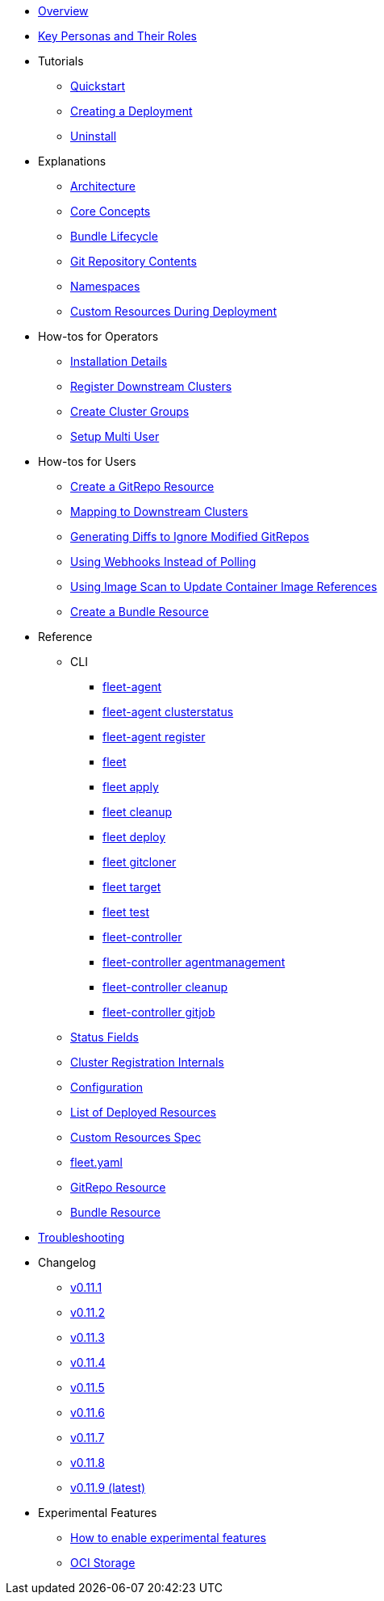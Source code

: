 * xref:index.adoc[Overview]
* xref:persona.adoc[Key Personas and Their Roles]
* Tutorials
** xref:tutorials\quickstart.adoc[Quickstart]
** xref:tutorials\tut-deployment.adoc[Creating a Deployment]
** xref:tutorials\uninstall.adoc[Uninstall]
* Explanations
** xref:explanations\architecture.adoc[Architecture]
** xref:explanations\concepts.adoc[Core Concepts]
** xref:explanations\ref-bundle-stages.adoc[Bundle Lifecycle]
** xref:explanations\gitrepo-content.adoc[Git Repository Contents]
** xref:explanations\namespaces.adoc[Namespaces]
** xref:explanations\resources-during-deployment.adoc[Custom Resources During Deployment]
* How-tos for Operators
** xref:how-tos-for-operators\installation.adoc[Installation Details]
** xref:how-tos-for-operators\cluster-registration.adoc[Register Downstream Clusters]
** xref:how-tos-for-operators\cluster-group.adoc[Create Cluster Groups]
** xref:how-tos-for-operators\multi-user.adoc[Setup Multi User]
* How-tos for Users
** xref:how-tos-for-users\gitrepo-add.adoc[Create a GitRepo Resource]
** xref:how-tos-for-users\gitrepo-targets.adoc[Mapping to Downstream Clusters]
** xref:how-tos-for-users\bundle-diffs.adoc[Generating Diffs to Ignore Modified GitRepos]
** xref:how-tos-for-users\webhook.adoc[Using Webhooks Instead of Polling]
** xref:how-tos-for-users\imagescan.adoc[Using Image Scan to Update Container Image References]
** xref:how-tos-for-users\bundle-add.adoc[Create a Bundle Resource]
* Reference
** CLI
*** xref:reference\cli\fleet-agent\fleet-agent.adoc[fleet-agent]
*** xref:reference\cli\fleet-agent\fleet-agent_clusterstatus.adoc[fleet-agent clusterstatus]
*** xref:reference\cli\fleet-agent\fleet-agent_register.adoc[fleet-agent register]
*** xref:reference\cli\fleet-cli\fleet.adoc[fleet]
*** xref:reference\cli\fleet-cli\fleet_apply.adoc[fleet apply]
*** xref:reference\cli\fleet-cli\fleet_cleanup.adoc[fleet cleanup]
*** xref:reference\cli\fleet-cli\fleet_deploy.adoc[fleet deploy]
*** xref:reference\cli\fleet-cli\fleet_gitcloner.adoc[fleet gitcloner]
*** xref:reference\cli\fleet-cli\fleet_target.adoc[fleet target]
*** xref:reference\cli\fleet-cli\fleet_test.adoc[fleet test]
*** xref:reference\cli\fleet-controller\fleet-controller.adoc[fleet-controller]
*** xref:reference\cli\fleet-controller\fleet-controller_agentmanagement.adoc[fleet-controller agentmanagement]
*** xref:reference\cli\fleet-controller\fleet-controller_cleanup.adoc[fleet-controller cleanup]
*** xref:reference\cli\fleet-controller\fleet-controller_gitjob.adoc[fleet-controller gitjob]
** xref:reference\ref-status-fields.adoc[Status Fields]
** xref:reference\ref-registration.adoc[Cluster Registration Internals]
** xref:reference\ref-configuration.adoc[Configuration]
** xref:reference\ref-resources.adoc[List of Deployed Resources]
** xref:reference\ref-crds.adoc[Custom Resources Spec]
** xref:reference\ref-fleet-yaml.adoc[fleet.yaml]
** xref:reference\ref-gitrepo.adoc[GitRepo Resource]
** xref:reference\ref-bundle.adoc[Bundle Resource]
* xref:troubleshooting.adoc[Troubleshooting]
* Changelog
** xref:changelogs\v0.11.1.adoc[v0.11.1]
** xref:changelogs\v0.11.2.adoc[v0.11.2]
** xref:changelogs\v0.11.3.adoc[v0.11.3]
** xref:changelogs\v0.11.4.adoc[v0.11.4]
** xref:changelogs\v0.11.5.adoc[v0.11.5]
** xref:changelogs\v0.11.6.adoc[v0.11.6]
** xref:changelogs\v0.11.7.adoc[v0.11.7]
** xref:changelogs\v0.11.8.adoc[v0.11.8]
** xref:changelogs\v0.11.9.adoc[v0.11.9 (latest)]
* Experimental Features
** xref:experimental-features\enableexperimental.adoc[How to enable experimental features]
** xref:experimental-features\oci-storage.adoc[OCI Storage]